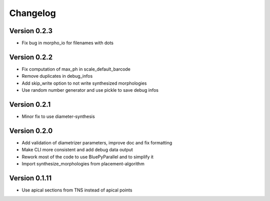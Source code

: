 Changelog
=========

Version 0.2.3
-------------
- Fix bug in morpho_io for filenames with dots

Version 0.2.2
-------------

- Fix computation of max_ph in scale_default_barcode
- Remove duplicates in debug_infos
- Add skip_write option to not write synthesized morphologies
- Use random number generator and use pickle to save debug infos

Version 0.2.1
-------------

- Minor fix to use diameter-synthesis

Version 0.2.0
-------------

- Add validation of diametrizer parameters, improve doc and fix formatting
- Make CLI more consistent and add debug data output
- Rework most of the code to use BluePyParallel and to simplify it
- Import synthesize_morphologies from placement-algorithm


Version 0.1.11
--------------

- Use apical sections from TNS instead of apical points
